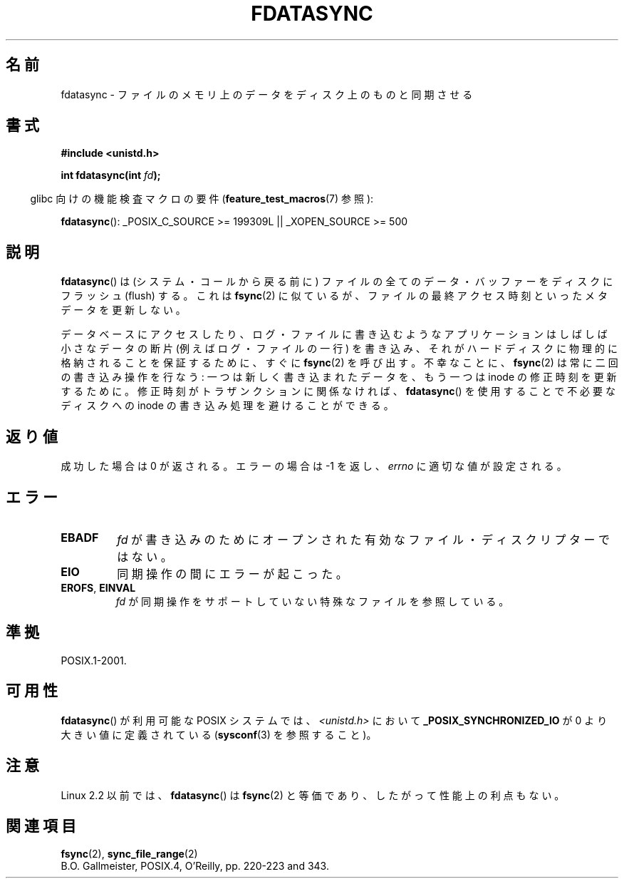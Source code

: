 .\" Hey Emacs! This file is -*- nroff -*- source.
.\"
.\" Copyright (C) 1996 Andries Brouwer (aeb@cwi.nl)
.\" Copyright (C) 1996 Markus Kuhn.
.\"
.\" [This version merged from two independently written pages - aeb]
.\"
.\" Permission is granted to make and distribute verbatim copies of this
.\" manual provided the copyright notice and this permission notice are
.\" preserved on all copies.
.\"
.\" Permission is granted to copy and distribute modified versions of this
.\" manual under the conditions for verbatim copying, provided that the
.\" entire resulting derived work is distributed under the terms of a
.\" permission notice identical to this one.
.\"
.\" Since the Linux kernel and libraries are constantly changing, this
.\" manual page may be incorrect or out-of-date.  The author(s) assume no
.\" responsibility for errors or omissions, or for damages resulting from
.\" the use of the information contained herein.  The author(s) may not
.\" have taken the same level of care in the production of this manual,
.\" which is licensed free of charge, as they might when working
.\" professionally.
.\"
.\" Formatted or processed versions of this manual, if unaccompanied by
.\" the source, must acknowledge the copyright and authors of this work.
.\"
.\" 1996-04-12  Andries Brouwer <aeb@cwi.nl>
.\" 1996-04-13  Markus Kuhn <mskuhn@cip.informatik.uni-erlangen.de>
.\"
.\" Japanese Version Copyright (c) 1997 HANATAKA Shinya
.\"         all rights reserved.
.\" Translated Sat Feb 22 20:10:07 JST 1997
.\"         by HANATAKA Shinya <hanataka@abyss.rim.or.jp>
.\" Modified Mon May  5 19:46:46 JST 1997
.\"         by HANATAKA Shinya <hanataka@abyss.rim.or.jp>
.\" Updated & Modified Wed May 19 03:24:56 JST 2004
.\"         by Yuichi SATO <ysato444@yahoo.co.jp>
.\"
.\"WORD:	core			メモリ
.\"WORD:	synchronize		同期させる
.\"WORD:	buffer			バッファー
.\"WORD:	flush			フラッシュ
.\"WORD:	access time		アクセス時刻
.\"WORD:	database		データベース
.\"WORD:	modification time	修正時刻
.\"WORD:	inode			inode
.\"WORD:	descriptor		ディスクリプター
.\"
.TH FDATASYNC 2 2007-07-26 "Linux" "Linux Programmer's Manual"
.\"O .SH NAME
.SH 名前
.\"O fdatasync \- synchronize a file's in-core data with that on disk
fdatasync \- ファイルのメモリ上のデータをディスク上のものと同期させる
.\"O .SH SYNOPSIS
.SH 書式
.B #include <unistd.h>
.sp
.BI "int fdatasync(int " fd );
.sp
.in -4n
.\"O Feature Test Macro Requirements for glibc (see
.\"O .BR feature_test_macros (7)):
glibc 向けの機能検査マクロの要件
.RB ( feature_test_macros (7)
参照):
.in
.sp
.BR fdatasync ():
_POSIX_C_SOURCE\ >=\ 199309L || _XOPEN_SOURCE\ >=\ 500
.\"O .SH DESCRIPTION
.SH 説明
.\"O .BR fdatasync ()
.\"O flushes all data buffers of a file to disk (before the system
.\"O call returns).
.\"O It resembles
.\"O .BR fsync (2)
.\"O but is not required to update metadata such as the file last access time.
.BR fdatasync ()
は (システム・コールから戻る前に) ファイルの全てのデータ・バッファーを
ディスクにフラッシュ (flush) する。これは
.BR fsync (2)
に似ているが、ファイルの最終アクセス時刻といったメタデータを更新しない。

.\"O Applications that access databases or log files often write a tiny
.\"O data fragment (e.g., one line in a log file) and then call
.\"O .BR fsync (2)
.\"O immediately in order to ensure that the written data is physically
.\"O stored on the harddisk.
.\"O Unfortunately,
.\"O .BR fsync (2)
.\"O will always initiate two write operations: one for the newly written
.\"O data and another one in order to update the modification time stored
.\"O in the inode.
.\"O If the modification time is not a part of the transaction
.\"O concept
.\"O .BR fdatasync ()
.\"O can be used to avoid unnecessary inode disk write operations.
データベースにアクセスしたり、ログ・ファイルに書き込むような
アプリケーションはしばしば小さなデータの断片 (例えばログ・ファイルの一行)
を書き込み、それがハードディスクに物理的に格納されることを保証する
ために、すぐに
.BR fsync (2)
を呼び出す。不幸なことに、
.BR fsync (2)
は常に二回の書き込み操作を行なう: 一つは新しく書き込まれたデータを、
もう一つは inode の修正時刻を更新するために。修正時刻がトラザンクション
に関係なければ、
.BR fdatasync ()
を使用することで不必要なディスクへの inode の書き込み処理を
避けることができる。
.\"O .SH "RETURN VALUE"
.SH 返り値
.\"O On success, zero is returned.
.\"O On error, \-1 is returned, and
.\"O .I errno
.\"O is set appropriately.
成功した場合は 0 が返される。エラーの場合は \-1 を返し、
.I errno
に適切な値が設定される。
.\"O .SH ERRORS
.SH エラー
.TP
.B EBADF
.\"O .I fd
.\"O is not a valid file descriptor open for writing.
.I fd
が書き込みのためにオープンされた有効なファイル・ディスクリプターではない。
.TP
.B EIO
.\"O An error occurred during synchronization.
同期操作の間にエラーが起こった。
.TP
.BR EROFS ", " EINVAL
.\"O .I fd
.\"O is bound to a special file which does not support synchronization.
.I fd
が同期操作をサポートしていない特殊なファイルを参照している。
.\"O .SH "CONFORMING TO"
.SH 準拠
POSIX.1-2001.
.\"O .SH AVAILABILITY
.SH 可用性
.\"O On POSIX systems on which
.\"O .BR fdatasync ()
.\"O is available,
.\"O .B _POSIX_SYNCHRONIZED_IO
.\"O is defined in
.\"O .I <unistd.h>
.\"O to a value greater than 0.
.\"O (See also
.\"O .BR sysconf (3).)
.BR fdatasync ()
が利用可能な POSIX システムでは、
.I <unistd.h>
において
.B _POSIX_SYNCHRONIZED_IO
が 0 より大きい値に定義されている
.RB ( sysconf (3)
を参照すること)。
.\"O .\" POSIX.1-2001: It shall be defined to -1 or 0 or 200112L.
.\"O .\" -1: unavailable, 0: ask using sysconf().
.\"O .\" glibc defines them to 1.
.\" POSIX.1-2001 では、この値を -1, 0, 200112L の
.\" どれかに定義すべきとしている。
.\" -1 は使用不可、0 は sysconf() を使って尋ねるという意味である。
.\" glibc では、この値を 1 としている。
.\"O .SH NOTES
.SH 注意
.\"O In Linux 2.2 and earlier,
.\"O .BR fdatasync ()
.\"O is equivalent to
.\"O .BR fsync (2),
.\"O and so has no performance advantage.
Linux 2.2 以前では、
.BR fdatasync ()
は
.BR fsync (2)
と等価であり、したがって性能上の利点もない。
.\"O .SH "SEE ALSO"
.SH 関連項目
.BR fsync (2),
.BR sync_file_range (2)
.br
B.O. Gallmeister, POSIX.4, O'Reilly, pp. 220-223 and 343.
